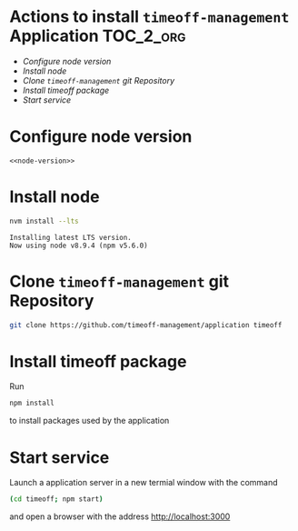 * Actions to install =timeoff-management= Application 		  :TOC_2_org:
- [[Configure node version][Configure node version]]
- [[Install node][Install node]]
- [[Clone =timeoff-management= git Repository][Clone =timeoff-management= git Repository]]
- [[Install timeoff package][Install timeoff package]]
- [[Start service][Start service]]

* Configure node version

 #+BEGIN_SRC raw  :noweb yes :eval no :tangle .nvmrc
<<node-version>>
 #+END_SRC


* Install node

 #+name: install-node
 #+BEGIN_SRC sh :eval no :exports code
 nvm install --lts
 #+END_SRC

 #+BEGIN_SRC sh :eval no-export :results output :exports none :noweb yes
 <<nvm>>
 <<install-node>>
 #+END_SRC

 #+RESULTS:
 : Installing latest LTS version.
 : Now using node v8.9.4 (npm v5.6.0)


* Clone =timeoff-management= git Repository

#+name: git-clone
#+BEGIN_SRC sh :eval no-export :results output :dir .
git clone https://github.com/timeoff-management/application timeoff
#+END_SRC

#+RESULTS: git-clone


* Install timeoff package

Run 
#+name: npm-install-def
#+BEGIN_SRC sh :eval no
npm install
#+END_SRC

to install packages used by the application

#+BEGIN_SRC sh :eval no-export :results output :noweb yes :exports none
<<node>>
<<npm-install-def>>
#+END_SRC

#+RESULTS:
#+begin_example

> bufferutil@1.1.0 install /home/jj/work/sbuilder-timeoff-demo/03-virtual-system-test/timeoff/node_modules/bufferutil
> node-gyp rebuild

make: Entering directory `/home/jj/work/sbuilder-timeoff-demo/03-virtual-system-test/timeoff/node_modules/bufferutil/build'
  CXX(target) Release/obj.target/bufferutil/src/bufferutil.o
make: Leaving directory `/home/jj/work/sbuilder-timeoff-demo/03-virtual-system-test/timeoff/node_modules/bufferutil/build'

> dtrace-provider@0.8.6 install /home/jj/work/sbuilder-timeoff-demo/03-virtual-system-test/timeoff/node_modules/dtrace-provider
> node-gyp rebuild || node suppress-error.js

make: Entering directory `/home/jj/work/sbuilder-timeoff-demo/03-virtual-system-test/timeoff/node_modules/dtrace-provider/build'
  TOUCH Release/obj.target/DTraceProviderStub.stamp
make: Leaving directory `/home/jj/work/sbuilder-timeoff-demo/03-virtual-system-test/timeoff/node_modules/dtrace-provider/build'

> utf-8-validate@1.1.0 install /home/jj/work/sbuilder-timeoff-demo/03-virtual-system-test/timeoff/node_modules/utf-8-validate
> node-gyp rebuild

make: Entering directory `/home/jj/work/sbuilder-timeoff-demo/03-virtual-system-test/timeoff/node_modules/utf-8-validate/build'
  CXX(target) Release/obj.target/validation/src/validation.o
make: Leaving directory `/home/jj/work/sbuilder-timeoff-demo/03-virtual-system-test/timeoff/node_modules/utf-8-validate/build'

> node-sass@4.7.2 install /home/jj/work/sbuilder-timeoff-demo/03-virtual-system-test/timeoff/node_modules/node-sass
> node scripts/install.js

Cached binary found at /home/jj/.npm/node-sass/4.7.2/linux-x64-48_binding.node

> sqlite3@3.1.13 install /home/jj/work/sbuilder-timeoff-demo/03-virtual-system-test/timeoff/node_modules/sqlite3
> node-pre-gyp install --fallback-to-build

[sqlite3] Success: "/home/jj/work/sbuilder-timeoff-demo/03-virtual-system-test/timeoff/node_modules/sqlite3/lib/binding/node-v48-linux-x64/node_sqlite3.node" is installed via remote

> node-sass@4.7.2 postinstall /home/jj/work/sbuilder-timeoff-demo/03-virtual-system-test/timeoff/node_modules/node-sass
> node scripts/build.js

Binary found at /home/jj/work/sbuilder-timeoff-demo/03-virtual-system-test/timeoff/node_modules/node-sass/vendor/linux-x64-48/binding.node
Testing binary
Binary is fine
TimeOff.Management@0.10.0 /home/jj/work/sbuilder-timeoff-demo/03-virtual-system-test/timeoff
├── bluebird@2.11.0 
├─┬ body-parser@1.18.2 
│ ├── bytes@3.0.0 
│ ├── content-type@1.0.4 
│ ├── debug@2.6.9 
│ ├── depd@1.1.2 
│ ├─┬ http-errors@1.6.2 
│ │ ├── depd@1.1.1 
│ │ ├── inherits@2.0.3 
│ │ ├── setprototypeof@1.0.3 
│ │ └── statuses@1.4.0 
│ ├── iconv-lite@0.4.19 
│ ├─┬ on-finished@2.3.0 
│ │ └── ee-first@1.1.1 
│ ├── qs@6.5.1 
│ ├─┬ raw-body@2.3.2 
│ │ └── unpipe@1.0.0 
│ └─┬ type-is@1.6.15 
│   ├── media-typer@0.3.0 
│   └─┬ mime-types@2.1.17 
│     └── mime-db@1.30.0 
├─┬ chai@2.3.0 
│ ├── assertion-error@1.0.0 
│ └─┬ deep-eql@0.1.3 
│   └── type-detect@0.1.1 
├─┬ connect-session-sequelize@3.0.0 
│ └── debug@2.6.9 
├─┬ cookie-parser@1.4.3 
│ ├── cookie@0.3.1 
│ └── cookie-signature@1.0.6 
├─┬ csv@0.4.6 
│ ├── csv-generate@0.0.6 
│ ├── csv-parse@1.3.3 
│ ├── csv-stringify@0.0.8 
│ └── stream-transform@0.1.2 
├─┬ debug@2.0.0 
│ └── ms@0.6.2 
├─┬ express@4.16.2 
│ ├─┬ accepts@1.3.4 
│ │ └── negotiator@0.6.1 
│ ├── array-flatten@1.1.1 
│ ├── content-disposition@0.5.2 
│ ├── debug@2.6.9 
│ ├── encodeurl@1.0.2 
│ ├── escape-html@1.0.3 
│ ├── etag@1.8.1 
│ ├─┬ finalhandler@1.1.0 
│ │ ├── debug@2.6.9 
│ │ └── statuses@1.3.1 
│ ├── fresh@0.5.2 
│ ├── merge-descriptors@1.0.1 
│ ├── methods@1.1.2 
│ ├── parseurl@1.3.2 
│ ├── path-to-regexp@0.1.7 
│ ├─┬ proxy-addr@2.0.2 
│ │ ├── forwarded@0.1.2 
│ │ └── ipaddr.js@1.5.2 
│ ├── range-parser@1.2.0 
│ ├── safe-buffer@5.1.1 
│ ├─┬ send@0.16.1 
│ │ ├── debug@2.6.9 
│ │ ├── destroy@1.0.4 
│ │ ├── mime@1.4.1 
│ │ └── statuses@1.3.1 
│ ├── serve-static@1.13.1 
│ ├── setprototypeof@1.1.0 
│ ├── statuses@1.3.1 
│ ├── utils-merge@1.0.1 
│ └── vary@1.1.2 
├─┬ express-handlebars@3.0.0 
│ ├─┬ glob@6.0.4 
│ │ ├─┬ inflight@1.0.6 
│ │ │ └── wrappy@1.0.2 
│ │ ├─┬ minimatch@3.0.4 
│ │ │ └─┬ brace-expansion@1.1.8 
│ │ │   ├── balanced-match@1.0.0 
│ │ │   └── concat-map@0.0.1 
│ │ ├── once@1.4.0 
│ │ └── path-is-absolute@1.0.1 
│ ├── graceful-fs@4.1.11 
│ ├─┬ handlebars@4.0.11 
│ │ ├─┬ source-map@0.4.4 
│ │ │ └── amdefine@1.0.1 
│ │ └─┬ uglify-js@2.8.29 
│ │   ├── source-map@0.5.7 
│ │   ├── uglify-to-browserify@1.0.2 
│ │   └─┬ yargs@3.10.0 
│ │     ├── camelcase@1.2.1 
│ │     ├─┬ cliui@2.1.0 
│ │     │ ├─┬ center-align@0.1.3 
│ │     │ │ ├─┬ align-text@0.1.4 
│ │     │ │ │ └── longest@1.0.1 
│ │     │ │ └── lazy-cache@1.0.4 
│ │     │ ├── right-align@0.1.3 
│ │     │ └── wordwrap@0.0.2 
│ │     └── window-size@0.1.0 
│ ├─┬ object.assign@4.1.0 
│ │ ├─┬ define-properties@1.1.2 
│ │ │ └── foreach@2.0.5 
│ │ ├── function-bind@1.1.1 
│ │ ├── has-symbols@1.0.0 
│ │ └── object-keys@1.0.11 
│ └─┬ promise@7.3.1 
│   └── asap@2.0.6 
├─┬ express-session@1.15.6 
│ ├── crc@3.4.4 
│ ├── debug@2.6.9 
│ ├── on-headers@1.0.1 
│ └─┬ uid-safe@2.1.5 
│   └── random-bytes@1.0.0 
├── formidable@1.0.17 
├─┬ html-to-text@3.3.0 
│ ├── he@1.1.1 
│ ├─┬ htmlparser2@3.9.2 
│ │ ├── domelementtype@1.3.0 
│ │ ├── domhandler@2.4.1 
│ │ ├─┬ domutils@1.6.2 
│ │ │ └─┬ dom-serializer@0.1.0 
│ │ │   └── domelementtype@1.1.3 
│ │ ├── entities@1.1.1 
│ │ └─┬ readable-stream@2.3.3 
│ │   ├── core-util-is@1.0.2 
│ │   ├── isarray@1.0.0 
│ │   ├── process-nextick-args@1.0.7 
│ │   └── string_decoder@1.0.3 
│ └─┬ underscore.string@3.3.4 
│   ├── sprintf-js@1.1.1 
│   └── util-deprecate@1.0.2 
├── ical-generator@0.2.10 
├─┬ joi@12.0.0 
│ ├── hoek@4.2.0 
│ ├─┬ isemail@3.1.0 
│ │ └── punycode@2.1.0 
│ └── topo@2.0.2 
├─┬ ldapauth-fork@2.5.5 
│ ├── bcryptjs@2.3.0 
│ ├─┬ ldapjs@1.0.2 
│ │ ├── asn1@0.2.3 
│ │ ├── assert-plus@1.0.0 
│ │ ├─┬ backoff@2.5.0 
│ │ │ └── precond@0.2.3 
│ │ ├─┬ bunyan@1.8.12 
│ │ │ ├─┬ mv@2.1.1 
│ │ │ │ └── ncp@2.0.0 
│ │ │ └── safe-json-stringify@1.0.4 
│ │ ├── dashdash@1.14.1 
│ │ ├── dtrace-provider@0.8.6 
│ │ ├─┬ ldap-filter@0.2.2 
│ │ │ └── assert-plus@0.1.5 
│ │ ├─┬ vasync@1.6.4 
│ │ │ └── verror@1.6.0 
│ │ └─┬ verror@1.10.0 
│ │   └── extsprintf@1.2.0 
│ └─┬ lru-cache@3.2.0 
│   └── pseudomap@1.0.2 
├─┬ mocha@3.5.3 
│ ├── browser-stdout@1.3.0 
│ ├─┬ commander@2.9.0 
│ │ └── graceful-readlink@1.0.1 
│ ├── debug@2.6.8 
│ ├── diff@3.2.0 
│ ├── escape-string-regexp@1.0.5 
│ ├─┬ glob@7.1.1 
│ │ └── fs.realpath@1.0.0 
│ ├── growl@1.9.2 
│ ├── json3@3.3.2 
│ ├─┬ lodash.create@3.1.1 
│ │ ├─┬ lodash._baseassign@3.2.0 
│ │ │ ├── lodash._basecopy@3.0.1 
│ │ │ └─┬ lodash.keys@3.1.2 
│ │ │   ├── lodash._getnative@3.9.1 
│ │ │   ├── lodash.isarguments@3.1.0 
│ │ │   └── lodash.isarray@3.0.4 
│ │ ├── lodash._basecreate@3.0.3 
│ │ └── lodash._isiterateecall@3.0.9 
│ ├─┬ mkdirp@0.5.1 
│ │ └── minimist@0.0.8 
│ └─┬ supports-color@3.1.2 
│   └── has-flag@1.0.0 
├── moment@2.20.1 
├── moment-timezone@0.5.14 
├─┬ morgan@1.9.0 
│ ├── basic-auth@2.0.0 
│ └── debug@2.6.9 
├─┬ nconf@0.8.5 
│ ├── async@1.5.2 
│ ├── ini@1.3.5 
│ ├── secure-keys@1.0.0 
│ └─┬ yargs@3.32.0 
│   ├── camelcase@2.1.1 
│   ├─┬ cliui@3.2.0 
│   │ └── wrap-ansi@2.1.0 
│   ├── decamelize@1.2.0 
│   ├─┬ os-locale@1.4.0 
│   │ └─┬ lcid@1.0.0 
│   │   └── invert-kv@1.0.0 
│   ├─┬ string-width@1.0.2 
│   │ ├── code-point-at@1.1.0 
│   │ └─┬ is-fullwidth-code-point@1.0.0 
│   │   └── number-is-nan@1.0.1 
│   ├── window-size@0.1.4 
│   └── y18n@3.2.1 
├─┬ node-sass@4.7.2 
│ ├── async-foreach@0.1.3 
│ ├─┬ chalk@1.1.3 
│ │ ├── ansi-styles@2.2.1 
│ │ ├─┬ has-ansi@2.0.0 
│ │ │ └── ansi-regex@2.1.1 
│ │ ├── strip-ansi@3.0.1 
│ │ └── supports-color@2.0.0 
│ ├─┬ cross-spawn@3.0.1 
│ │ ├─┬ lru-cache@4.1.1 
│ │ │ └── yallist@2.1.2 
│ │ └─┬ which@1.3.0 
│ │   └── isexe@2.0.0 
│ ├─┬ gaze@1.1.2 
│ │ └─┬ globule@1.2.0 
│ │   └── lodash@4.17.4 
│ ├── get-stdin@4.0.1 
│ ├── glob@7.1.2 
│ ├── in-publish@2.0.0 
│ ├── lodash.assign@4.2.0 
│ ├── lodash.clonedeep@4.5.0 
│ ├── lodash.mergewith@4.6.0 
│ ├─┬ meow@3.7.0 
│ │ ├─┬ camelcase-keys@2.1.0 
│ │ │ └── camelcase@2.1.1 
│ │ ├─┬ loud-rejection@1.6.0 
│ │ │ ├─┬ currently-unhandled@0.4.1 
│ │ │ │ └── array-find-index@1.0.2 
│ │ │ └── signal-exit@3.0.2 
│ │ ├── map-obj@1.0.1 
│ │ ├── minimist@1.2.0 
│ │ ├─┬ normalize-package-data@2.4.0 
│ │ │ ├── hosted-git-info@2.5.0 
│ │ │ ├─┬ is-builtin-module@1.0.0 
│ │ │ │ └── builtin-modules@1.1.1 
│ │ │ └─┬ validate-npm-package-license@3.0.1 
│ │ │   ├─┬ spdx-correct@1.0.2 
│ │ │   │ └── spdx-license-ids@1.2.2 
│ │ │   └── spdx-expression-parse@1.0.4 
│ │ ├── object-assign@4.1.1 
│ │ ├─┬ read-pkg-up@1.0.1 
│ │ │ ├─┬ find-up@1.1.2 
│ │ │ │ └── path-exists@2.1.0 
│ │ │ └─┬ read-pkg@1.1.0 
│ │ │   ├─┬ load-json-file@1.1.0 
│ │ │   │ ├─┬ parse-json@2.2.0 
│ │ │   │ │ └─┬ error-ex@1.3.1 
│ │ │   │ │   └── is-arrayish@0.2.1 
│ │ │   │ ├── pify@2.3.0 
│ │ │   │ └── strip-bom@2.0.0 
│ │ │   └── path-type@1.1.0 
│ │ ├─┬ redent@1.0.0 
│ │ │ ├─┬ indent-string@2.1.0 
│ │ │ │ └─┬ repeating@2.0.1 
│ │ │ │   └── is-finite@1.0.2 
│ │ │ └── strip-indent@1.0.1 
│ │ └── trim-newlines@1.0.0 
│ ├── nan@2.8.0 
│ ├─┬ node-gyp@3.6.2 
│ │ ├── fstream@1.0.11 
│ │ ├── glob@7.1.2 
│ │ ├─┬ nopt@3.0.6 
│ │ │ └── abbrev@1.1.1 
│ │ ├─┬ osenv@0.1.4 
│ │ │ ├── os-homedir@1.0.2 
│ │ │ └── os-tmpdir@1.0.2 
│ │ ├── semver@5.3.0 
│ │ └─┬ tar@2.2.1 
│ │   └── block-stream@0.0.9 
│ ├─┬ npmlog@4.1.2 
│ │ ├─┬ are-we-there-yet@1.1.4 
│ │ │ └── delegates@1.0.0 
│ │ ├── console-control-strings@1.1.0 
│ │ ├─┬ gauge@2.7.4 
│ │ │ ├── aproba@1.2.0 
│ │ │ ├── has-unicode@2.0.1 
│ │ │ ├── object-assign@4.1.1 
│ │ │ └── wide-align@1.1.2 
│ │ └── set-blocking@2.0.0 
│ ├─┬ request@2.79.0 
│ │ ├── aws-sign2@0.6.0 
│ │ ├── aws4@1.6.0 
│ │ ├── caseless@0.11.0 
│ │ ├─┬ combined-stream@1.0.5 
│ │ │ └── delayed-stream@1.0.0 
│ │ ├── extend@3.0.1 
│ │ ├── forever-agent@0.6.1 
│ │ ├─┬ form-data@2.1.4 
│ │ │ └── asynckit@0.4.0 
│ │ ├─┬ har-validator@2.0.6 
│ │ │ ├── commander@2.13.0 
│ │ │ ├─┬ is-my-json-valid@2.17.1 
│ │ │ │ ├── generate-function@2.0.0 
│ │ │ │ ├─┬ generate-object-property@1.2.0 
│ │ │ │ │ └── is-property@1.0.2 
│ │ │ │ ├── jsonpointer@4.0.1 
│ │ │ │ └── xtend@4.0.1 
│ │ │ └─┬ pinkie-promise@2.0.1 
│ │ │   └── pinkie@2.0.4 
│ │ ├─┬ hawk@3.1.3 
│ │ │ ├─┬ boom@2.10.1 
│ │ │ │ └── hoek@2.16.3 
│ │ │ ├── cryptiles@2.0.5 
│ │ │ ├── hoek@2.16.3 
│ │ │ └─┬ sntp@1.0.9 
│ │ │   └── hoek@2.16.3 
│ │ ├─┬ http-signature@1.1.1 
│ │ │ ├── assert-plus@0.2.0 
│ │ │ ├─┬ jsprim@1.4.1 
│ │ │ │ ├── extsprintf@1.3.0 
│ │ │ │ └── json-schema@0.2.3 
│ │ │ └─┬ sshpk@1.13.1 
│ │ │   ├── bcrypt-pbkdf@1.0.1 
│ │ │   ├── ecc-jsbn@0.1.1 
│ │ │   ├── getpass@0.1.7 
│ │ │   ├── jsbn@0.1.1 
│ │ │   └── tweetnacl@0.14.5 
│ │ ├── is-typedarray@1.0.0 
│ │ ├── isstream@0.1.2 
│ │ ├── json-stringify-safe@5.0.1 
│ │ ├── oauth-sign@0.8.2 
│ │ ├── qs@6.3.2 
│ │ ├── stringstream@0.0.5 
│ │ ├─┬ tough-cookie@2.3.3 
│ │ │ └── punycode@1.4.1 
│ │ ├── tunnel-agent@0.4.3 
│ │ └── uuid@3.2.1 
│ ├─┬ sass-graph@2.2.4 
│ │ ├── glob@7.1.2 
│ │ ├─┬ scss-tokenizer@0.2.3 
│ │ │ └── js-base64@2.4.3 
│ │ └─┬ yargs@7.1.0 
│ │   ├── camelcase@3.0.0 
│ │   ├── cliui@3.2.0 
│ │   └── yargs-parser@5.0.0 
│ ├── stdout-stream@1.4.0 
│ └── true-case-path@1.0.2 
├── node-uuid@1.4.8 
├─┬ nodemailer@1.11.0 
│ ├─┬ libmime@1.2.0 
│ │ ├── libbase64@0.1.0 
│ │ └── libqp@1.1.0 
│ ├─┬ mailcomposer@2.1.0 
│ │ └─┬ buildmail@2.0.0 
│ │   ├── addressparser@0.3.2 
│ │   └─┬ needle@0.10.0 
│ │     └── debug@2.6.9 
│ ├─┬ needle@0.11.0 
│ │ └── debug@2.6.9 
│ └── nodemailer-direct-transport@1.1.0 
├─┬ nodemailer-smtp-transport@1.1.0 
│ ├── clone@1.0.3 
│ ├── nodemailer-wellknown@0.1.10 
│ └── smtp-connection@1.3.8 
├─┬ optimist@0.6.1 
│ ├── minimist@0.0.10 
│ └── wordwrap@0.0.3 
├─┬ passport@0.3.2 
│ ├── passport-strategy@1.0.0 
│ └── pause@0.0.1 
├── passport-local@1.0.0 
├─┬ selenium-webdriver@2.45.1 
│ ├── adm-zip@0.4.4 
│ ├── rimraf@2.4.5 
│ ├── tmp@0.0.24 
│ ├─┬ ws@0.7.2 
│ │ ├── options@0.0.6 
│ │ └── ultron@1.0.2 
│ └─┬ xml2js@0.4.4 
│   ├── sax@0.6.1 
│   └── xmlbuilder@9.0.4 
├─┬ sequelize@3.31.1 
│ ├── bluebird@3.5.1 
│ ├── dottie@1.1.1 
│ ├── generic-pool@2.4.2 
│ ├── inflection@1.12.0 
│ ├── lodash@4.12.0 
│ ├─┬ retry-as-promised@2.3.2 
│ │ ├── bluebird@3.5.1 
│ │ └── debug@2.6.9 
│ ├── semver@5.5.0 
│ ├── shimmer@1.1.0 
│ ├─┬ terraformer-wkt-parser@1.1.2 
│ │ └─┬ terraformer@1.0.8 
│ │   └── @types/geojson@1.0.6 
│ ├── toposort-class@1.0.1 
│ ├── uuid@3.2.1 
│ ├── validator@5.7.0 
│ └── wkx@0.2.0 
├─┬ sequelize-cli@2.5.1 
│ ├── bluebird@3.5.1 
│ ├─┬ cli-color@0.3.3 
│ │ ├── d@0.1.1 
│ │ ├─┬ es5-ext@0.10.38 
│ │ │ ├─┬ es6-iterator@2.0.3 
│ │ │ │ └── d@1.0.0 
│ │ │ └─┬ es6-symbol@3.1.1 
│ │ │   └── d@1.0.0 
│ │ ├─┬ memoizee@0.3.10 
│ │ │ ├─┬ es6-weak-map@0.1.4 
│ │ │ │ ├── es6-iterator@0.1.3 
│ │ │ │ └── es6-symbol@2.0.1 
│ │ │ ├─┬ event-emitter@0.3.5 
│ │ │ │ └── d@1.0.0 
│ │ │ ├── lru-queue@0.1.0 
│ │ │ └── next-tick@0.2.2 
│ │ └─┬ timers-ext@0.1.2 
│ │   └── next-tick@1.0.0 
│ ├─┬ findup-sync@0.4.3 
│ │ ├─┬ detect-file@0.1.0 
│ │ │ └── fs-exists-sync@0.1.0 
│ │ ├─┬ is-glob@2.0.1 
│ │ │ └── is-extglob@1.0.0 
│ │ ├─┬ micromatch@2.3.11 
│ │ │ ├─┬ arr-diff@2.0.0 
│ │ │ │ └── arr-flatten@1.1.0 
│ │ │ ├── array-unique@0.2.1 
│ │ │ ├─┬ braces@1.8.5 
│ │ │ │ ├─┬ expand-range@1.8.2 
│ │ │ │ │ └─┬ fill-range@2.2.3 
│ │ │ │ │   ├── is-number@2.1.0 
│ │ │ │ │   ├── isobject@2.1.0 
│ │ │ │ │   ├─┬ randomatic@1.1.7 
│ │ │ │ │   │ ├─┬ is-number@3.0.0 
│ │ │ │ │   │ │ └── kind-of@3.2.2 
│ │ │ │ │   │ └── kind-of@4.0.0 
│ │ │ │ │   └── repeat-string@1.6.1 
│ │ │ │ ├── preserve@0.2.0 
│ │ │ │ └── repeat-element@1.1.2 
│ │ │ ├─┬ expand-brackets@0.1.5 
│ │ │ │ └── is-posix-bracket@0.1.1 
│ │ │ ├── extglob@0.3.2 
│ │ │ ├── filename-regex@2.0.1 
│ │ │ ├─┬ kind-of@3.2.2 
│ │ │ │ └── is-buffer@1.1.6 
│ │ │ ├─┬ normalize-path@2.1.1 
│ │ │ │ └── remove-trailing-separator@1.1.0 
│ │ │ ├─┬ object.omit@2.0.1 
│ │ │ │ ├─┬ for-own@0.1.5 
│ │ │ │ │ └── for-in@1.0.2 
│ │ │ │ └── is-extendable@0.1.1 
│ │ │ ├─┬ parse-glob@3.0.4 
│ │ │ │ ├─┬ glob-base@0.3.0 
│ │ │ │ │ └── glob-parent@2.0.0 
│ │ │ │ └── is-dotfile@1.0.3 
│ │ │ └─┬ regex-cache@0.4.4 
│ │ │   └─┬ is-equal-shallow@0.1.3 
│ │ │     └── is-primitive@2.0.0 
│ │ └─┬ resolve-dir@0.1.1 
│ │   ├── expand-tilde@1.2.2 
│ │   └─┬ global-modules@0.2.3 
│ │     ├─┬ global-prefix@0.1.5 
│ │     │ └─┬ homedir-polyfill@1.0.1 
│ │     │   └── parse-passwd@1.0.0 
│ │     └── is-windows@0.2.0 
│ ├─┬ fs-extra@1.0.0 
│ │ ├── jsonfile@2.4.0 
│ │ └── klaw@1.3.1 
│ ├─┬ gulp@3.9.1 
│ │ ├── archy@1.0.0 
│ │ ├── deprecated@0.0.1 
│ │ ├─┬ gulp-util@3.0.8 
│ │ │ ├── array-differ@1.0.0 
│ │ │ ├── array-uniq@1.0.3 
│ │ │ ├── beeper@1.1.1 
│ │ │ ├── dateformat@2.2.0 
│ │ │ ├─┬ fancy-log@1.3.2 
│ │ │ │ ├─┬ ansi-gray@0.1.1 
│ │ │ │ │ └── ansi-wrap@0.1.0 
│ │ │ │ ├── color-support@1.1.3 
│ │ │ │ └── time-stamp@1.1.0 
│ │ │ ├─┬ gulplog@1.0.0 
│ │ │ │ └── glogg@1.0.1 
│ │ │ ├─┬ has-gulplog@0.1.0 
│ │ │ │ └── sparkles@1.0.0 
│ │ │ ├── lodash._reescape@3.0.0 
│ │ │ ├── lodash._reevaluate@3.0.0 
│ │ │ ├── lodash._reinterpolate@3.0.0 
│ │ │ ├─┬ lodash.template@3.6.2 
│ │ │ │ ├── lodash._basetostring@3.0.1 
│ │ │ │ ├── lodash._basevalues@3.0.0 
│ │ │ │ ├─┬ lodash.escape@3.2.0 
│ │ │ │ │ └── lodash._root@3.0.1 
│ │ │ │ ├── lodash.restparam@3.6.1 
│ │ │ │ └── lodash.templatesettings@3.1.1 
│ │ │ ├── minimist@1.2.0 
│ │ │ ├─┬ multipipe@0.1.2 
│ │ │ │ └─┬ duplexer2@0.0.2 
│ │ │ │   └─┬ readable-stream@1.1.14 
│ │ │ │     ├── isarray@0.0.1 
│ │ │ │     └── string_decoder@0.10.31 
│ │ │ ├── replace-ext@0.0.1 
│ │ │ ├── through2@2.0.3 
│ │ │ └─┬ vinyl@0.5.3 
│ │ │   └── clone-stats@0.0.1 
│ │ ├── interpret@1.1.0 
│ │ ├─┬ liftoff@2.5.0 
│ │ │ ├─┬ findup-sync@2.0.0 
│ │ │ │ ├── detect-file@1.0.0 
│ │ │ │ ├─┬ is-glob@3.1.0 
│ │ │ │ │ └── is-extglob@2.1.1 
│ │ │ │ ├─┬ micromatch@3.1.5 
│ │ │ │ │ ├── arr-diff@4.0.0 
│ │ │ │ │ ├── array-unique@0.3.2 
│ │ │ │ │ ├─┬ braces@2.3.0 
│ │ │ │ │ │ ├─┬ fill-range@4.0.0 
│ │ │ │ │ │ │ ├─┬ is-number@3.0.0 
│ │ │ │ │ │ │ │ └── kind-of@3.2.2 
│ │ │ │ │ │ │ └─┬ to-regex-range@2.1.1 
│ │ │ │ │ │ │   └── is-number@3.0.0 
│ │ │ │ │ │ ├── isobject@3.0.1 
│ │ │ │ │ │ ├─┬ snapdragon-node@2.1.1 
│ │ │ │ │ │ │ ├── isobject@3.0.1 
│ │ │ │ │ │ │ └── snapdragon-util@3.0.1 
│ │ │ │ │ │ └─┬ split-string@3.1.0 
│ │ │ │ │ │   └─┬ extend-shallow@3.0.2 
│ │ │ │ │ │     ├── assign-symbols@1.0.0 
│ │ │ │ │ │     └── is-extendable@1.0.1 
│ │ │ │ │ ├─┬ define-property@1.0.0 
│ │ │ │ │ │ └─┬ is-descriptor@1.0.2 
│ │ │ │ │ │   ├─┬ is-accessor-descriptor@1.0.0 
│ │ │ │ │ │   │ └── kind-of@6.0.2 
│ │ │ │ │ │   ├─┬ is-data-descriptor@1.0.0 
│ │ │ │ │ │   │ └── kind-of@6.0.2 
│ │ │ │ │ │   └── kind-of@6.0.2 
│ │ │ │ │ ├── extend-shallow@2.0.1 
│ │ │ │ │ ├─┬ extglob@2.0.4 
│ │ │ │ │ │ └─┬ expand-brackets@2.1.4 
│ │ │ │ │ │   ├── debug@2.6.9 
│ │ │ │ │ │   ├─┬ define-property@0.2.5 
│ │ │ │ │ │   │ └─┬ is-descriptor@0.1.6 
│ │ │ │ │ │   │   ├─┬ is-accessor-descriptor@0.1.6 
│ │ │ │ │ │   │   │ └── kind-of@3.2.2 
│ │ │ │ │ │   │   ├─┬ is-data-descriptor@0.1.4 
│ │ │ │ │ │   │   │ └── kind-of@3.2.2 
│ │ │ │ │ │   │   └── kind-of@5.1.0 
│ │ │ │ │ │   └── posix-character-classes@0.1.1 
│ │ │ │ │ ├── fragment-cache@0.2.1 
│ │ │ │ │ ├── kind-of@6.0.2 
│ │ │ │ │ ├─┬ nanomatch@1.2.7 
│ │ │ │ │ │ ├── arr-diff@4.0.0 
│ │ │ │ │ │ ├── array-unique@0.3.2 
│ │ │ │ │ │ ├─┬ is-odd@1.0.0 
│ │ │ │ │ │ │ └── is-number@3.0.0 
│ │ │ │ │ │ └── kind-of@5.1.0 
│ │ │ │ │ ├── regex-not@1.0.0 
│ │ │ │ │ ├─┬ snapdragon@0.8.1 
│ │ │ │ │ │ ├─┬ base@0.11.2 
│ │ │ │ │ │ │ ├─┬ cache-base@1.0.1 
│ │ │ │ │ │ │ │ ├─┬ collection-visit@1.0.0 
│ │ │ │ │ │ │ │ │ ├── map-visit@1.0.0 
│ │ │ │ │ │ │ │ │ └─┬ object-visit@1.0.1 
│ │ │ │ │ │ │ │ │   └── isobject@3.0.1 
│ │ │ │ │ │ │ │ ├── get-value@2.0.6 
│ │ │ │ │ │ │ │ ├─┬ has-value@1.0.0 
│ │ │ │ │ │ │ │ │ ├─┬ has-values@1.0.0 
│ │ │ │ │ │ │ │ │ │ ├─┬ is-number@3.0.0 
│ │ │ │ │ │ │ │ │ │ │ └── kind-of@3.2.2 
│ │ │ │ │ │ │ │ │ │ └── kind-of@4.0.0 
│ │ │ │ │ │ │ │ │ └── isobject@3.0.1 
│ │ │ │ │ │ │ │ ├── isobject@3.0.1 
│ │ │ │ │ │ │ │ ├── set-value@2.0.0 
│ │ │ │ │ │ │ │ ├── to-object-path@0.3.0 
│ │ │ │ │ │ │ │ ├─┬ union-value@1.0.0 
│ │ │ │ │ │ │ │ │ └── set-value@0.4.3 
│ │ │ │ │ │ │ │ └─┬ unset-value@1.0.0 
│ │ │ │ │ │ │ │   ├─┬ has-value@0.3.1 
│ │ │ │ │ │ │ │   │ ├── has-values@0.1.4 
│ │ │ │ │ │ │ │   │ └── isobject@2.1.0 
│ │ │ │ │ │ │ │   └── isobject@3.0.1 
│ │ │ │ │ │ │ ├─┬ class-utils@0.3.6 
│ │ │ │ │ │ │ │ ├── arr-union@3.1.0 
│ │ │ │ │ │ │ │ ├─┬ define-property@0.2.5 
│ │ │ │ │ │ │ │ │ └─┬ is-descriptor@0.1.6 
│ │ │ │ │ │ │ │ │   ├─┬ is-accessor-descriptor@0.1.6 
│ │ │ │ │ │ │ │ │   │ └── kind-of@3.2.2 
│ │ │ │ │ │ │ │ │   ├─┬ is-data-descriptor@0.1.4 
│ │ │ │ │ │ │ │ │   │ └── kind-of@3.2.2 
│ │ │ │ │ │ │ │ │   └── kind-of@5.1.0 
│ │ │ │ │ │ │ │ ├── isobject@3.0.1 
│ │ │ │ │ │ │ │ └─┬ static-extend@0.1.2 
│ │ │ │ │ │ │ │   ├─┬ define-property@0.2.5 
│ │ │ │ │ │ │ │   │ └─┬ is-descriptor@0.1.6 
│ │ │ │ │ │ │ │   │   ├─┬ is-accessor-descriptor@0.1.6 
│ │ │ │ │ │ │ │   │   │ └── kind-of@3.2.2 
│ │ │ │ │ │ │ │   │   ├─┬ is-data-descriptor@0.1.4 
│ │ │ │ │ │ │ │   │   │ └── kind-of@3.2.2 
│ │ │ │ │ │ │ │   │   └── kind-of@5.1.0 
│ │ │ │ │ │ │ │   └─┬ object-copy@0.1.0 
│ │ │ │ │ │ │ │     ├── copy-descriptor@0.1.1 
│ │ │ │ │ │ │ │     └─┬ define-property@0.2.5 
│ │ │ │ │ │ │ │       └─┬ is-descriptor@0.1.6 
│ │ │ │ │ │ │ │         ├── is-accessor-descriptor@0.1.6 
│ │ │ │ │ │ │ │         ├── is-data-descriptor@0.1.4 
│ │ │ │ │ │ │ │         └── kind-of@5.1.0 
│ │ │ │ │ │ │ ├── component-emitter@1.2.1 
│ │ │ │ │ │ │ ├── isobject@3.0.1 
│ │ │ │ │ │ │ ├─┬ mixin-deep@1.3.0 
│ │ │ │ │ │ │ │ └── is-extendable@1.0.1 
│ │ │ │ │ │ │ └── pascalcase@0.1.1 
│ │ │ │ │ │ ├── debug@2.6.9 
│ │ │ │ │ │ ├─┬ define-property@0.2.5 
│ │ │ │ │ │ │ └─┬ is-descriptor@0.1.6 
│ │ │ │ │ │ │   ├─┬ is-accessor-descriptor@0.1.6 
│ │ │ │ │ │ │   │ └── kind-of@3.2.2 
│ │ │ │ │ │ │   ├─┬ is-data-descriptor@0.1.4 
│ │ │ │ │ │ │   │ └── kind-of@3.2.2 
│ │ │ │ │ │ │   └── kind-of@5.1.0 
│ │ │ │ │ │ ├── source-map@0.5.7 
│ │ │ │ │ │ ├─┬ source-map-resolve@0.5.1 
│ │ │ │ │ │ │ ├── atob@2.0.3 
│ │ │ │ │ │ │ ├── decode-uri-component@0.2.0 
│ │ │ │ │ │ │ ├── resolve-url@0.2.1 
│ │ │ │ │ │ │ ├── source-map-url@0.4.0 
│ │ │ │ │ │ │ └── urix@0.1.0 
│ │ │ │ │ │ └─┬ use@2.0.2 
│ │ │ │ │ │   ├─┬ define-property@0.2.5 
│ │ │ │ │ │   │ └─┬ is-descriptor@0.1.6 
│ │ │ │ │ │   │   ├─┬ is-accessor-descriptor@0.1.6 
│ │ │ │ │ │   │   │ └── kind-of@3.2.2 
│ │ │ │ │ │   │   ├─┬ is-data-descriptor@0.1.4 
│ │ │ │ │ │   │   │ └── kind-of@3.2.2 
│ │ │ │ │ │   │   └── kind-of@5.1.0 
│ │ │ │ │ │   ├── isobject@3.0.1 
│ │ │ │ │ │   └─┬ lazy-cache@2.0.2 
│ │ │ │ │ │     └── set-getter@0.1.0 
│ │ │ │ │ └─┬ to-regex@3.0.1 
│ │ │ │ │   └─┬ define-property@0.2.5 
│ │ │ │ │     └─┬ is-descriptor@0.1.6 
│ │ │ │ │       ├─┬ is-accessor-descriptor@0.1.6 
│ │ │ │ │       │ └── kind-of@3.2.2 
│ │ │ │ │       ├─┬ is-data-descriptor@0.1.4 
│ │ │ │ │       │ └── kind-of@3.2.2 
│ │ │ │ │       └── kind-of@5.1.0 
│ │ │ │ └─┬ resolve-dir@1.0.1 
│ │ │ │   ├── expand-tilde@2.0.2 
│ │ │ │   └─┬ global-modules@1.0.0 
│ │ │ │     ├── global-prefix@1.0.2 
│ │ │ │     └── is-windows@1.0.1 
│ │ │ ├─┬ fined@1.1.0 
│ │ │ │ ├── expand-tilde@2.0.2 
│ │ │ │ ├─┬ object.defaults@1.1.0 
│ │ │ │ │ ├── array-each@1.0.1 
│ │ │ │ │ ├── array-slice@1.1.0 
│ │ │ │ │ ├── for-own@1.0.0 
│ │ │ │ │ └── isobject@3.0.1 
│ │ │ │ ├─┬ object.pick@1.3.0 
│ │ │ │ │ └── isobject@3.0.1 
│ │ │ │ └─┬ parse-filepath@1.0.2 
│ │ │ │   ├─┬ is-absolute@1.0.0 
│ │ │ │   │ ├─┬ is-relative@1.0.0 
│ │ │ │   │ │ └─┬ is-unc-path@1.0.0 
│ │ │ │   │ │   └── unc-path-regex@0.1.2 
│ │ │ │   │ └── is-windows@1.0.1 
│ │ │ │   ├── map-cache@0.2.2 
│ │ │ │   └─┬ path-root@0.1.1 
│ │ │ │     └── path-root-regex@0.1.2 
│ │ │ ├── flagged-respawn@1.0.0 
│ │ │ ├─┬ is-plain-object@2.0.4 
│ │ │ │ └── isobject@3.0.1 
│ │ │ ├─┬ object.map@1.0.1 
│ │ │ │ ├── for-own@1.0.0 
│ │ │ │ └── make-iterator@1.0.0 
│ │ │ └── rechoir@0.6.2 
│ │ ├── minimist@1.2.0 
│ │ ├─┬ orchestrator@0.3.8 
│ │ │ ├─┬ end-of-stream@0.1.5 
│ │ │ │ └── once@1.3.3 
│ │ │ ├── sequencify@0.0.7 
│ │ │ └── stream-consume@0.1.0 
│ │ ├── pretty-hrtime@1.0.3 
│ │ ├── semver@4.3.6 
│ │ ├── tildify@1.2.0 
│ │ ├─┬ v8flags@2.1.1 
│ │ │ └── user-home@1.1.1 
│ │ └─┬ vinyl-fs@0.3.14 
│ │   ├── defaults@1.0.3 
│ │   ├─┬ glob-stream@3.1.18 
│ │   │ ├── glob@4.5.3 
│ │   │ ├─┬ glob2base@0.0.12 
│ │   │ │ └── find-index@0.1.1 
│ │   │ ├── minimatch@2.0.10 
│ │   │ ├── ordered-read-streams@0.1.0 
│ │   │ ├─┬ through2@0.6.5 
│ │   │ │ └─┬ readable-stream@1.0.34 
│ │   │ │   ├── isarray@0.0.1 
│ │   │ │   └── string_decoder@0.10.31 
│ │   │ └── unique-stream@1.0.0 
│ │   ├─┬ glob-watcher@0.0.6 
│ │   │ └─┬ gaze@0.5.2 
│ │   │   └─┬ globule@0.1.0 
│ │   │     ├─┬ glob@3.1.21 
│ │   │     │ ├── graceful-fs@1.2.3 
│ │   │     │ └── inherits@1.0.2 
│ │   │     ├── lodash@1.0.2 
│ │   │     └─┬ minimatch@0.2.14 
│ │   │       └── lru-cache@2.7.3 
│ │   ├─┬ graceful-fs@3.0.11 
│ │   │ └── natives@1.1.1 
│ │   ├─┬ strip-bom@1.0.0 
│ │   │ ├── first-chunk-stream@1.0.0 
│ │   │ └── is-utf8@0.2.1 
│ │   ├─┬ through2@0.6.5 
│ │   │ └─┬ readable-stream@1.0.34 
│ │   │   ├── isarray@0.0.1 
│ │   │   └── string_decoder@0.10.31 
│ │   └─┬ vinyl@0.4.6 
│ │     └── clone@0.2.0 
│ ├─┬ gulp-help@1.6.1 
│ │ └── object-assign@3.0.0 
│ ├─┬ js-beautify@1.7.5 
│ │ ├─┬ config-chain@1.1.11 
│ │ │ └── proto-list@1.2.4 
│ │ └─┬ editorconfig@0.13.3 
│ │   ├── bluebird@3.5.1 
│ │   └── sigmund@1.0.1 
│ ├─┬ resolve@1.5.0 
│ │ └── path-parse@1.0.5 
│ ├─┬ umzug@1.12.0 
│ │ ├── bluebird@3.5.1 
│ │ ├── lodash@4.17.4 
│ │ └── redefine@0.2.1 
│ └─┬ yargs@6.6.0 
│   ├── camelcase@3.0.0 
│   ├── cliui@3.2.0 
│   ├── get-caller-file@1.0.2 
│   ├── require-directory@2.1.1 
│   ├── require-main-filename@1.0.1 
│   ├── which-module@1.0.0 
│   └─┬ yargs-parser@4.2.1 
│     └── camelcase@3.0.0 
├─┬ serve-favicon@2.4.5 
│ └── ms@2.0.0 
├─┬ sqlite3@3.1.13 
│ ├── nan@2.7.0 
│ └─┬ node-pre-gyp@0.6.38 
│   ├─┬ hawk@3.1.3 
│   │ ├── boom@2.10.1 
│   │ ├── cryptiles@2.0.5 
│   │ ├── hoek@2.16.3 
│   │ └── sntp@1.0.9 
│   ├─┬ mkdirp@0.5.1 
│   │ └── minimist@0.0.8 
│   ├─┬ nopt@4.0.1 
│   │ ├── abbrev@1.1.1 
│   │ └─┬ osenv@0.1.4 
│   │   ├── os-homedir@1.0.2 
│   │   └── os-tmpdir@1.0.2 
│   ├─┬ npmlog@4.1.2 
│   │ ├─┬ are-we-there-yet@1.1.4 
│   │ │ └── delegates@1.0.0 
│   │ ├── console-control-strings@1.1.0 
│   │ ├─┬ gauge@2.7.4 
│   │ │ ├── aproba@1.2.0 
│   │ │ ├── has-unicode@2.0.1 
│   │ │ ├── object-assign@4.1.1 
│   │ │ ├── signal-exit@3.0.2 
│   │ │ ├─┬ string-width@1.0.2 
│   │ │ │ ├── code-point-at@1.1.0 
│   │ │ │ └─┬ is-fullwidth-code-point@1.0.0 
│   │ │ │   └── number-is-nan@1.0.1 
│   │ │ ├─┬ strip-ansi@3.0.1 
│   │ │ │ └── ansi-regex@2.1.1 
│   │ │ └── wide-align@1.1.2 
│   │ └── set-blocking@2.0.0 
│   ├─┬ rc@1.2.1 
│   │ ├── deep-extend@0.4.2 
│   │ ├── ini@1.3.4 
│   │ ├── minimist@1.2.0 
│   │ └── strip-json-comments@2.0.1 
│   ├─┬ request@2.81.0 
│   │ ├── aws-sign2@0.6.0 
│   │ ├── aws4@1.6.0 
│   │ ├── caseless@0.12.0 
│   │ ├─┬ combined-stream@1.0.5 
│   │ │ └── delayed-stream@1.0.0 
│   │ ├── extend@3.0.1 
│   │ ├── forever-agent@0.6.1 
│   │ ├─┬ form-data@2.1.4 
│   │ │ └── asynckit@0.4.0 
│   │ ├─┬ har-validator@4.2.1 
│   │ │ ├─┬ ajv@4.11.8 
│   │ │ │ ├── co@4.6.0 
│   │ │ │ └─┬ json-stable-stringify@1.0.1 
│   │ │ │   └── jsonify@0.0.0 
│   │ │ └── har-schema@1.0.5 
│   │ ├─┬ http-signature@1.1.1 
│   │ │ ├── assert-plus@0.2.0 
│   │ │ ├─┬ jsprim@1.4.1 
│   │ │ │ ├── assert-plus@1.0.0 
│   │ │ │ ├── extsprintf@1.3.0 
│   │ │ │ ├── json-schema@0.2.3 
│   │ │ │ └─┬ verror@1.10.0 
│   │ │ │   └── assert-plus@1.0.0 
│   │ │ └─┬ sshpk@1.13.1 
│   │ │   ├── asn1@0.2.3 
│   │ │   ├── assert-plus@1.0.0 
│   │ │   ├── bcrypt-pbkdf@1.0.1 
│   │ │   ├─┬ dashdash@1.14.1 
│   │ │   │ └── assert-plus@1.0.0 
│   │ │   ├── ecc-jsbn@0.1.1 
│   │ │   ├─┬ getpass@0.1.7 
│   │ │   │ └── assert-plus@1.0.0 
│   │ │   ├── jsbn@0.1.1 
│   │ │   └── tweetnacl@0.14.5 
│   │ ├── is-typedarray@1.0.0 
│   │ ├── isstream@0.1.2 
│   │ ├── json-stringify-safe@5.0.1 
│   │ ├─┬ mime-types@2.1.17 
│   │ │ └── mime-db@1.30.0 
│   │ ├── oauth-sign@0.8.2 
│   │ ├── performance-now@0.2.0 
│   │ ├── qs@6.4.0 
│   │ ├── safe-buffer@5.1.1 
│   │ ├── stringstream@0.0.5 
│   │ ├─┬ tough-cookie@2.3.3 
│   │ │ └── punycode@1.4.1 
│   │ ├── tunnel-agent@0.6.0 
│   │ └── uuid@3.1.0 
│   ├─┬ rimraf@2.6.2 
│   │ └─┬ glob@7.1.2 
│   │   ├── fs.realpath@1.0.0 
│   │   ├── inflight@1.0.6 
│   │   ├─┬ minimatch@3.0.4 
│   │   │ └─┬ brace-expansion@1.1.8 
│   │   │   ├── balanced-match@1.0.0 
│   │   │   └── concat-map@0.0.1 
│   │   └── path-is-absolute@1.0.1 
│   ├── semver@5.4.1 
│   ├─┬ tar@2.2.1 
│   │ ├── block-stream@0.0.9 
│   │ ├─┬ fstream@1.0.11 
│   │ │ └── graceful-fs@4.1.11 
│   │ └── inherits@2.0.3 
│   └─┬ tar-pack@3.4.0 
│     ├─┬ debug@2.6.9 
│     │ └── ms@2.0.0 
│     ├── fstream-ignore@1.0.5 
│     ├─┬ once@1.4.0 
│     │ └── wrappy@1.0.2 
│     ├─┬ readable-stream@2.3.3 
│     │ ├── core-util-is@1.0.2 
│     │ ├── isarray@1.0.0 
│     │ ├── process-nextick-args@1.0.7 
│     │ ├── string_decoder@1.0.3 
│     │ └── util-deprecate@1.0.2 
│     └── uid-number@0.0.6 
├── underscore@1.8.3 
└── validator@3.43.0 

#+end_example


* Start service

Launch a application server in a new termial window with the command

#+name: launch-server
#+BEGIN_SRC sh :eval no 
(cd timeoff; npm start)
#+END_SRC

#+BEGIN_SRC sh :eval no-export :noweb yes :exports none :dir .
<<node>>
<<launch-server>>
npm start
#+END_SRC

#+BEGIN_SRC elisp :noweb yes :results output :eval no-export :exports none
(start-process "server" "buf-server" "xterm" "-hold" "-e" "npm" "start" )
#+END_SRC

#+RESULTS:

and open a browser with the address [[http://localhost:3000]]


* Fin								   :noexport:

** Babel configs: working directory ..				   :noexport:

#+PROPERTY: header-args:sh :dir timeoff
#+PROPERTY: header-args:js :dir timeoff
#+PROPERTY: header-args:ruby :dir timeoff
#+PROPERTY: header-args:elisp :dir timeoff


** nowebs							   :noexport:

*** Node version 

#+name: node-version
#+BEGIN_SRC ruby :eval no
lts/boron
#+END_SRC


*** node 

#+name: node
#+BEGIN_SRC sh :eval no
. $NVM_DIR/nvm.sh
export PATH=$(npm bin):$PATH
#+END_SRC


*** nvm 

#+name: nvm
#+BEGIN_SRC sh :eval no
. $NVM_DIR/nvm.sh
#+END_SRC



*** Emacs variables


# Local Variables:
# org-confirm-babel-evaluate: nil
# End:


